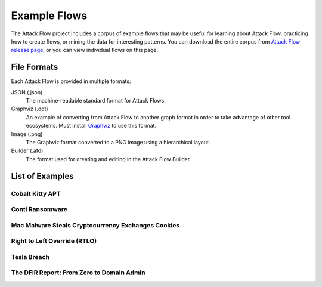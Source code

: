 Example Flows
=============

The Attack Flow project includes a corpus of example flows that may be useful for
learning about Attack Flow, practicing how to create flows, or mining the data for
interesting patterns. You can download the entire corpus from `Attack Flow release page
<https://github.com/center-for-threat-informed-defense/attack-flow/releases>`__, or you
can view individual flows on this page.

File Formats
------------

Each Attack Flow is provided in multiple formats:

JSON (.json)
    The machine-readable standard format for Attack Flows.

Graphviz (.dot)
    An example of converting from Attack Flow to another graph format in order to take
    advantage of other tool ecosystems. Must install `Graphviz
    <https://graphviz.org/>`__ to use this format.

Image (.png)
    The Graphviz format converted to a PNG image using a hierarchical layout.

Builder (.afd)
    The format used for creating and editing in the Attack Flow Builder.

List of Examples
----------------

.. EXAMPLE_FLOWS Generated by `af` tool at 2022-07-22T15:54:52.921599Z

Cobalt Kitty APT
~~~~~~~~~~~~~~~~

.. raw:: html

    <p>
        <b>Authors:</b> Eric Kannampuzha<br>
        <b>Formats:</b>
        <a href="/corpus/cobalt-kitty-attack-flow.json"><i class="fa fa-file-text"></i> JSON</a> | <a href="/corpus/cobalt-kitty-attack-flow.dot"><i class="fa fa-snowflake-o"></i> Graphviz</a> | <a href="/corpus/cobalt-kitty-attack-flow.dot.png"><i class="fa fa-picture-o"></i> Image</a><br>
        <b>Description:</b> TODO: fix description field in AF2.
    </p>

Conti Ransomware
~~~~~~~~~~~~~~~~

.. raw:: html

    <p>
        <b>Authors:</b> Alaa Nasser<br>
        <b>Formats:</b>
        <a href="/corpus/conti_2021.json"><i class="fa fa-file-text"></i> JSON</a> | <a href="/corpus/conti_2021.dot"><i class="fa fa-snowflake-o"></i> Graphviz</a> | <a href="/corpus/conti_2021.dot.png"><i class="fa fa-picture-o"></i> Image</a> | <a href="/builder/?load=%2fcorpus%2fconti_2021.afd"><i class="fa fa-wrench"></i> Attack Flow Builder</a> (* TODO fix builder link in AF2)<br>
        <b>Description:</b> TODO: fix description field in AF2.
    </p>

Mac Malware Steals Cryptocurrency Exchanges Cookies
~~~~~~~~~~~~~~~~~~~~~~~~~~~~~~~~~~~~~~~~~~~~~~~~~~~

.. raw:: html

    <p>
        <b>Authors:</b> Eric Kannampuzha<br>
        <b>Formats:</b>
        <a href="/corpus/mac_malware_steals_cryptocurrecy.json"><i class="fa fa-file-text"></i> JSON</a> | <a href="/corpus/mac_malware_steals_cryptocurrecy.dot"><i class="fa fa-snowflake-o"></i> Graphviz</a> | <a href="/corpus/mac_malware_steals_cryptocurrecy.dot.png"><i class="fa fa-picture-o"></i> Image</a><br>
        <b>Description:</b> TODO: fix description field in AF2.
    </p>

Right to Left Override (RTLO)
~~~~~~~~~~~~~~~~~~~~~~~~~~~~~

.. raw:: html

    <p>
        <b>Authors:</b> Eric Kannampuzha<br>
        <b>Formats:</b>
        <a href="/corpus/right-to-left-override.json"><i class="fa fa-file-text"></i> JSON</a> | <a href="/corpus/right-to-left-override.dot"><i class="fa fa-snowflake-o"></i> Graphviz</a> | <a href="/corpus/right-to-left-override.dot.png"><i class="fa fa-picture-o"></i> Image</a> | <a href="/builder/?load=%2fcorpus%2fright-to-left-override.afd"><i class="fa fa-wrench"></i> Attack Flow Builder</a> (* TODO fix builder link in AF2)<br>
        <b>Description:</b> TODO: fix description field in AF2.
    </p>

Tesla Breach
~~~~~~~~~~~~

.. raw:: html

    <p>
        <b>Authors:</b> Center for Threat-Informed Defense<br>
        <b>Formats:</b>
        <a href="/corpus/tesla.json"><i class="fa fa-file-text"></i> JSON</a> | <a href="/corpus/tesla.dot"><i class="fa fa-snowflake-o"></i> Graphviz</a> | <a href="/corpus/tesla.dot.png"><i class="fa fa-picture-o"></i> Image</a> | <a href="/builder/?load=%2fcorpus%2ftesla.afd"><i class="fa fa-wrench"></i> Attack Flow Builder</a> (* TODO fix builder link in AF2)<br>
        <b>Description:</b> TODO: fix description field in AF2.
    </p>

The DFIR Report: From Zero to Domain Admin
~~~~~~~~~~~~~~~~~~~~~~~~~~~~~~~~~~~~~~~~~~

.. raw:: html

    <p>
        <b>Authors:</b> Mark E. Haase<br>
        <b>Formats:</b>
        <a href="/corpus/dfir_report_zero_to_domain_admin.json"><i class="fa fa-file-text"></i> JSON</a> | <a href="/corpus/dfir_report_zero_to_domain_admin.dot"><i class="fa fa-snowflake-o"></i> Graphviz</a> | <a href="/corpus/dfir_report_zero_to_domain_admin.dot.png"><i class="fa fa-picture-o"></i> Image</a><br>
        <b>Description:</b> TODO: fix description field in AF2.
    </p>

.. /EXAMPLE_FLOWS